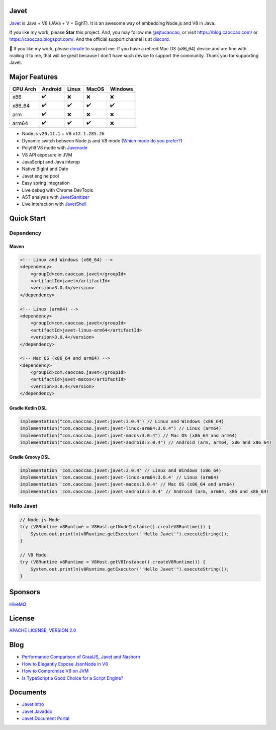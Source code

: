 Javet
=====

|Maven Central| |Discord| |Donate|

|Linux x86_64 Build| |MacOS x86_64 Build| |Android Build|

.. |Maven Central| image:: https://img.shields.io/maven-central/v/com.caoccao.javet/javet?style=for-the-badge
    :target: https://central.sonatype.com/search?q=g:com.caoccao.javet

.. |Discord| image:: https://img.shields.io/discord/870518906115211305?label=join%20our%20Discord&style=for-the-badge
    :target: https://discord.gg/R4vvKU96gw

.. |Donate| image:: https://img.shields.io/badge/Donate-green?style=for-the-badge
    :target: https://opencollective.com/javet

.. |Linux x86_64 Build| image:: https://github.com/caoccao/Javet/actions/workflows/linux_x86_64_build.yml/badge.svg
    :target: https://github.com/caoccao/Javet/actions/workflows/linux_x86_64_build.yml

.. |MacOS x86_64 Build| image:: https://github.com/caoccao/Javet/actions/workflows/macos_x86_64_build.yml/badge.svg
    :target: https://github.com/caoccao/Javet/actions/workflows/macos_x86_64_build.yml

.. |Android Build| image:: https://github.com/caoccao/Javet/actions/workflows/android_build.yml/badge.svg
    :target: https://github.com/caoccao/Javet/actions/workflows/android_build.yml

`Javet <https://github.com/caoccao/Javet/>`_ is Java + V8 (JAVa + V + EighT). It is an awesome way of embedding Node.js and V8 in Java.

If you like my work, please **Star** this project. And, you may follow me `@sjtucaocao <https://twitter.com/sjtucaocao>`_, or visit https://blog.caoccao.com/ or https://caoccao.blogspot.com/. And the official support channel is at `discord <https://discord.gg/R4vvKU96gw>`_.

💖 If you like my work, please `donate <https://opencollective.com/javet>`_ to support me. If you have a retired Mac OS (x86_64) device and are fine with mailing it to me, that will be great because I don't have such device to support the community. Thank you for supporting Javet.

Major Features
==============

=========== ======= ======= ======= =======
CPU Arch    Android Linux   MacOS   Windows
=========== ======= ======= ======= =======
x86         ✔️        ❌      ❌       ❌
x86_64      ✔️        ✔️       ✔️        ✔️
arm         ✔️        ❌      ❌       ❌
arm64       ✔️        ✔️       ✔️        ❌
=========== ======= ======= ======= =======

* Node.js ``v20.11.1`` + V8 ``v12.1.285.26``
* Dynamic switch between Node.js and V8 mode (`Which mode do you prefer? <https://github.com/caoccao/Javet/discussions/92>`_)
* Polyfill V8 mode with `Javenode <https://github.com/caoccao/Javenode>`_
* V8 API exposure in JVM
* JavaScript and Java interop
* Native BigInt and Date
* Javet engine pool
* Easy spring integration
* Live debug with Chrome DevTools
* AST analysis with `JavetSanitizer <https://github.com/caoccao/JavetSanitizer>`_
* Live interaction with `JavetShell <https://github.com/caoccao/JavetShell>`_

Quick Start
===========

Dependency
----------

Maven
^^^^^

.. code-block:: xml

    <!-- Linux and Windows (x86_64) -->
    <dependency>
        <groupId>com.caoccao.javet</groupId>
        <artifactId>javet</artifactId>
        <version>3.0.4</version>
    </dependency>

    <!-- Linux (arm64) -->
    <dependency>
        <groupId>com.caoccao.javet</groupId>
        <artifactId>javet-linux-arm64</artifactId>
        <version>3.0.4</version>
    </dependency>

    <!-- Mac OS (x86_64 and arm64) -->
    <dependency>
        <groupId>com.caoccao.javet</groupId>
        <artifactId>javet-macos</artifactId>
        <version>3.0.4</version>
    </dependency>

Gradle Kotlin DSL
^^^^^^^^^^^^^^^^^

.. code-block:: kotlin

    implementation("com.caoccao.javet:javet:3.0.4") // Linux and Windows (x86_64)
    implementation("com.caoccao.javet:javet-linux-arm64:3.0.4") // Linux (arm64)
    implementation("com.caoccao.javet:javet-macos:3.0.4") // Mac OS (x86_64 and arm64)
    implementation("com.caoccao.javet:javet-android:3.0.4") // Android (arm, arm64, x86 and x86_64)

Gradle Groovy DSL
^^^^^^^^^^^^^^^^^

.. code-block:: groovy

    implementation 'com.caoccao.javet:javet:3.0.4' // Linux and Windows (x86_64)
    implementation 'com.caoccao.javet:javet-linux-arm64:3.0.4' // Linux (arm64)
    implementation 'com.caoccao.javet:javet-macos:3.0.4' // Mac OS (x86_64 and arm64)
    implementation 'com.caoccao.javet:javet-android:3.0.4' // Android (arm, arm64, x86 and x86_64)

Hello Javet
-----------

.. code-block:: java

    // Node.js Mode
    try (V8Runtime v8Runtime = V8Host.getNodeInstance().createV8Runtime()) {
        System.out.println(v8Runtime.getExecutor("'Hello Javet'").executeString());
    }

    // V8 Mode
    try (V8Runtime v8Runtime = V8Host.getV8Instance().createV8Runtime()) {
        System.out.println(v8Runtime.getExecutor("'Hello Javet'").executeString());
    }

Sponsors
========

`HiveMQ <https://www.hivemq.com/>`_

License
=======

`APACHE LICENSE, VERSION 2.0 <https://github.com/caoccao/Javet/blob/main/LICENSE>`_

Blog
====

* `Performance Comparison of GraalJS, Javet and Nashorn <https://blog.caoccao.com/performance-comparison-of-graaljs-javet-and-nashorn-7bae6925826a>`_
* `How to Elegantly Expose JsonNode in V8 <https://blog.caoccao.com/how-to-elegantly-expose-jsonnode-in-v8-638aff9da549>`_
* `How to Compromise V8 on JVM <https://blog.caoccao.com/how-to-compromise-v8-on-jvm-ceb385572461>`_
* `Is TypeScript a Good Choice for a Script Engine? <https://blog.caoccao.com/is-typescript-a-good-choice-for-a-script-engine-01fe69921ace>`_

Documents
=========

* `Javet Intro <https://docs.google.com/presentation/d/1lQ8xIHuywuE0ydqm2w6xq8OeQZO_WeTLYXW9bNflQb8/>`_
* `Javet Javadoc <https://www.caoccao.com/Javet/reference/javadoc/index.html>`_
* `Javet Document Portal <https://www.caoccao.com/Javet/>`_
